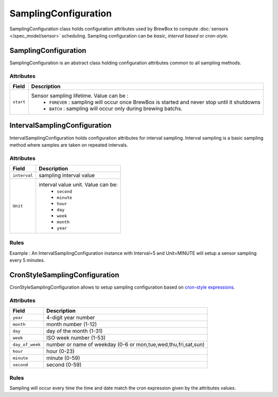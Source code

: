 ======================
SamplingConfiguration
======================

SamplingConfiguration class holds configuration attributes used by BrewBox to compute :doc:`sensors </spec_model/sensor>` scheduling. Sampling configuration can be `basic`, `interval based` or `cron-style`. 

.. image:: /images/CD_SamplingConfiguration.png
    :align: center

SamplingConfiguration
#####################

SamplingConfiguration is an abstract class holding configuration attributes common to all sampling methods. 

Attributes
----------

=============== =================================================================================================
Field           Description
=============== =================================================================================================
``start``	Sensor sampling lifetime. Value can be :
					* ``FOREVER`` : sampling will occur once BrewBox is started and never stop until it shutdowns
					* ``BATCH`` : sampling will occur only during brewing batchs.
=============== =================================================================================================

IntervalSamplingConfiguration
#############################

IntervalSamplingConfiguration holds configuration attributes for interval sampling. Interval sampling is a basic sampling method where samples are taken on repeated intervals.

Attributes
----------

=============== ======================================================
Field           Description
=============== ======================================================
``interval``	sampling interval value
``Unit``		interval value unit. Value can be:
				* ``second``
  				* ``minute``
  				* ``hour``
  				* ``day``
  				* ``week``
  				* ``month``
  				* ``year``
=============== ======================================================

Rules
-----

Example : An IntervalSamplingConfiguration instance with Interval=5 and Unit=MINUTE will setup a sensor sampling every 5 minutes.


CronStyleSamplingConfiguration
##############################

CronStyleSamplingConfiguration allows to setup sampling configuration based on `cron-style expressions <http://apscheduler.readthedocs.org/en/latest/cronschedule.html>`_.

Attributes
----------

=============== ======================================================
Field           Description
=============== ======================================================
``year``        4-digit year number
``month``       month number (1-12)
``day``         day of the month (1-31)
``week``        ISO week number (1-53)
``day_of_week`` number or name of weekday (0-6 or mon,tue,wed,thu,fri,sat,sun)
``hour``        hour (0-23)
``minute``      minute (0-59)
``second``      second (0-59)
=============== ======================================================

Rules
-----

Sampling will occur every time the time and date match the cron expression given by the attributes values.
